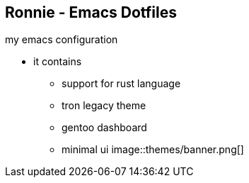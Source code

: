 
== Ronnie - Emacs Dotfiles  

my emacs configuration

* it contains
** support for rust language
** tron legacy theme
** gentoo dashboard
** minimal ui
image::themes/banner.png[]

